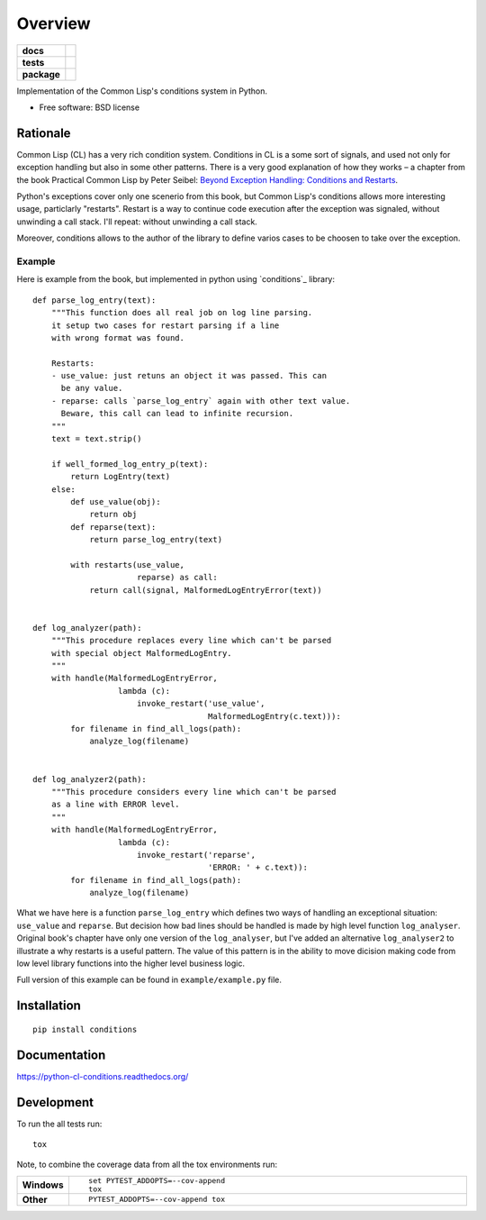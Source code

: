 ========
Overview
========



.. start-badges

.. list-table::
    :stub-columns: 1

    * - docs
      - |docs|
    * - tests
      - | |travis| |requires|
        | |codecov|
    * - package
      - |version| |downloads| |wheel| |supported-versions| |supported-implementations|

.. |docs| image:: https://readthedocs.org/projects/python-cl-conditions/badge/?style=flat
    :target: https://readthedocs.org/projects/python-cl-conditions
    :alt: Documentation Status

.. |travis| image:: https://travis-ci.org/svetlyak40wt/python-cl-conditions.svg?branch=master
    :alt: Travis-CI Build Status
    :target: https://travis-ci.org/svetlyak40wt/python-cl-conditions

.. |requires| image:: https://requires.io/github/svetlyak40wt/python-cl-conditions/requirements.svg?branch=master
    :alt: Requirements Status
    :target: https://requires.io/github/svetlyak40wt/python-cl-conditions/requirements/?branch=master

.. |codecov| image:: https://codecov.io/github/svetlyak40wt/python-cl-conditions/coverage.svg?branch=master
    :alt: Coverage Status
    :target: https://codecov.io/github/svetlyak40wt/python-cl-conditions

.. |version| image:: https://img.shields.io/pypi/v/conditions.svg?style=flat
    :alt: PyPI Package latest release
    :target: https://pypi.python.org/pypi/conditions

.. |downloads| image:: https://img.shields.io/pypi/dm/conditions.svg?style=flat
    :alt: PyPI Package monthly downloads
    :target: https://pypi.python.org/pypi/conditions

.. |wheel| image:: https://img.shields.io/pypi/wheel/conditions.svg?style=flat
    :alt: PyPI Wheel
    :target: https://pypi.python.org/pypi/conditions

.. |supported-versions| image:: https://img.shields.io/pypi/pyversions/conditions.svg?style=flat
    :alt: Supported versions
    :target: https://pypi.python.org/pypi/conditions

.. |supported-implementations| image:: https://img.shields.io/pypi/implementation/conditions.svg?style=flat
    :alt: Supported implementations
    :target: https://pypi.python.org/pypi/conditions


.. end-badges

Implementation of the Common Lisp's conditions system in Python.

* Free software: BSD license

Rationale
=========

Common Lisp (CL) has a very rich condition system. Conditions in CL is a some sort
of signals, and used not only for exception handling but also in some other patterns.
There is a very good explanation of how they works – a chapter from the book
Practical Common Lisp by Peter Seibel:
`Beyond Exception Handling: Conditions and Restarts`_.

Python's exceptions cover only one scenerio from this book, but Common Lisp's conditions
allows more interesting usage, particlarly "restarts". Restart is a way to continue
code execution after the exception was signaled, without unwinding a call stack.
I'll repeat: without unwinding a call stack.

Moreover, conditions allows to the author of the library to define varios cases to be
choosen to take over the exception.

.. _`Beyond Exception Handling: Conditions and Restarts`: http://www.gigamonkeys.com/book/beyond-exception-handling-conditions-and-restarts.html

Example
-------

Here is example from the book, but implemented in python using `conditions`_ library::

    def parse_log_entry(text):
        """This function does all real job on log line parsing.
        it setup two cases for restart parsing if a line
        with wrong format was found.

        Restarts:
        - use_value: just retuns an object it was passed. This can
          be any value.
        - reparse: calls `parse_log_entry` again with other text value.
          Beware, this call can lead to infinite recursion.
        """
        text = text.strip()

        if well_formed_log_entry_p(text):
            return LogEntry(text)
        else:
            def use_value(obj):
                return obj
            def reparse(text):
                return parse_log_entry(text)

            with restarts(use_value,
                          reparse) as call:
                return call(signal, MalformedLogEntryError(text))


    def log_analyzer(path):
        """This procedure replaces every line which can't be parsed
        with special object MalformedLogEntry.
        """
        with handle(MalformedLogEntryError,
                      lambda (c):
                          invoke_restart('use_value',
                                         MalformedLogEntry(c.text))):
            for filename in find_all_logs(path):
                analyze_log(filename)


    def log_analyzer2(path):
        """This procedure considers every line which can't be parsed
        as a line with ERROR level.
        """
        with handle(MalformedLogEntryError,
                      lambda (c):
                          invoke_restart('reparse',
                                         'ERROR: ' + c.text)):
            for filename in find_all_logs(path):
                analyze_log(filename)


What we have here is a function ``parse_log_entry`` which defines two
ways of handling an exceptional situation: ``use_value`` and ``reparse``.
But decision how bad lines should be handled is made by high level function
``log_analyser``. Original book's chapter have only one version of the
``log_analyser``, but I've added an alternative ``log_analyser2`` to
illustrate a why restarts is a useful pattern. The value of this
pattern is in the ability to move dicision making code from low level
library functions into the higher level business logic.

Full version of this example can be found in ``example/example.py`` file.

Installation
============

::

    pip install conditions

Documentation
=============

https://python-cl-conditions.readthedocs.org/

Development
===========

To run the all tests run::

    tox

Note, to combine the coverage data from all the tox environments run:

.. list-table::
    :widths: 10 90
    :stub-columns: 1

    - - Windows
      - ::

            set PYTEST_ADDOPTS=--cov-append
            tox

    - - Other
      - ::

            PYTEST_ADDOPTS=--cov-append tox
